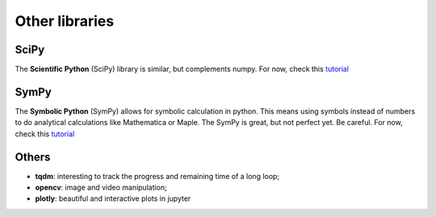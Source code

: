 Other libraries
===============

SciPy
-----

The **Scientific Python** (SciPy) library is similar, but complements numpy. For now, check this `tutorial <https://www.tutorialspoint.com/scipy/index.htm>`_

SymPy
-----

The **Symbolic Python** (SymPy) allows for symbolic calculation in python. This means using symbols instead of numbers to do analytical calculations like Mathematica or Maple. The SymPy is great, but not perfect yet. Be careful. For now, check this `tutorial <https://www.tutorialspoint.com/sympy/index.htm>`_

Others
------

- **tqdm**: interesting to track the progress and remaining time of a long loop;
- **opencv**: image and video manipulation;
- **plotly**: beautiful and interactive plots in jupyter
